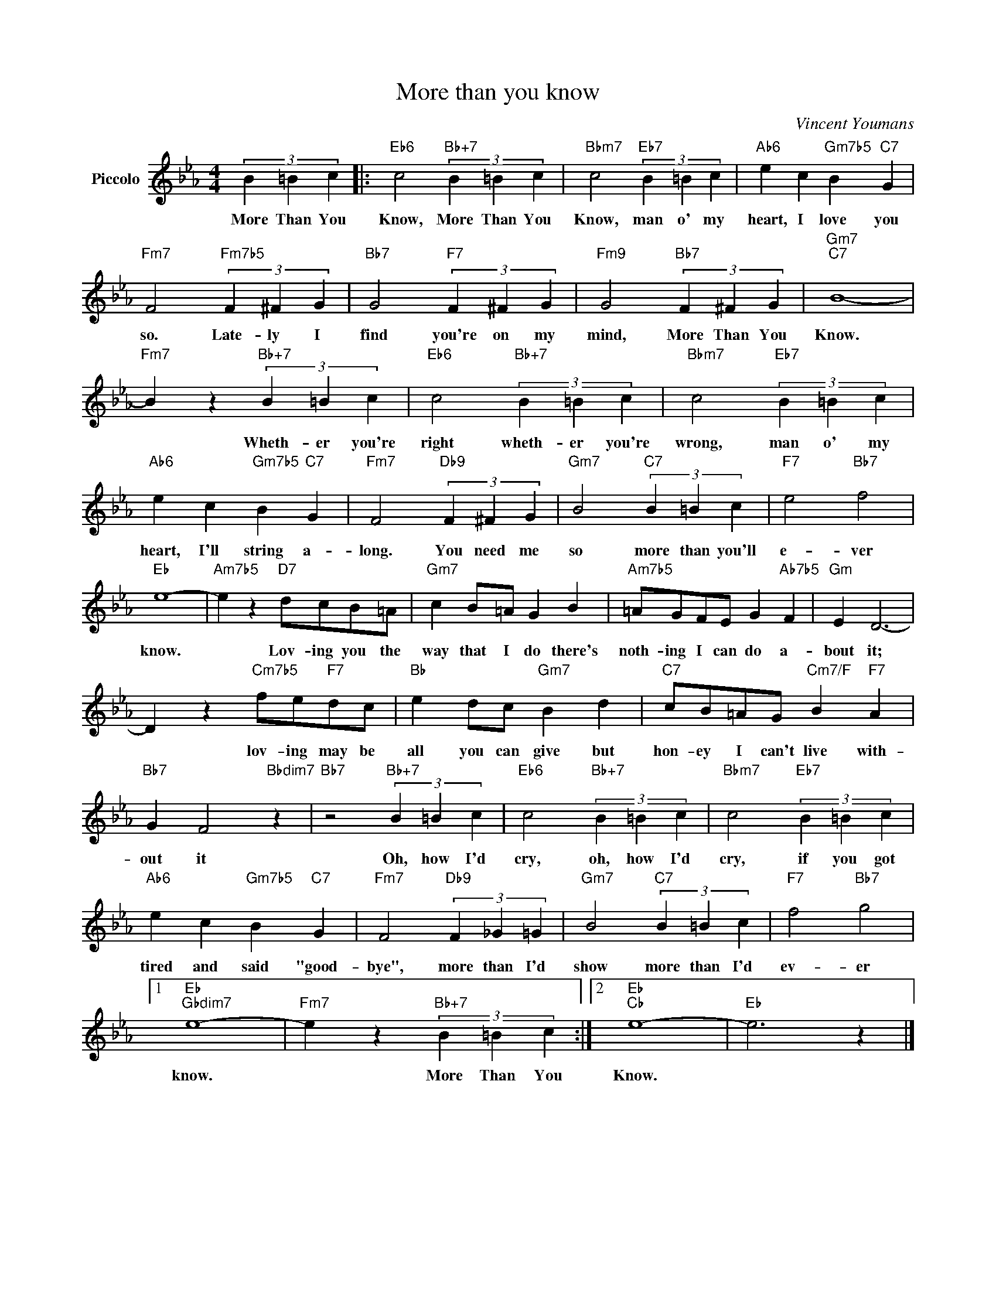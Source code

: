 X:1
T:More than you know
C:Vincent Youmans
Z:All Rights Reserved
L:1/4
M:4/4
K:Eb
V:1 treble nm="Piccolo"
%%MIDI program 72
V:1
 (3B =B c |:"Eb6" c2"Bb+7" (3B =B c |"Bbm7" c2"Eb7" (3B =B c |"Ab6" e c"Gm7b5" B"C7" G | %4
w: More Than You|Know, More Than You|Know, man o' my|heart, I love you|
"Fm7" F2"Fm7b5" (3F ^F G |"Bb7" G2"F7" (3F ^F G |"Fm9" G2"Bb7" (3F ^F G |"Gm7""C7" B4- | %8
w: so. Late- ly I|find you're on my|mind, More Than You|Know.|
"Fm7" B z"Bb+7" (3B =B c |"Eb6" c2"Bb+7" (3B =B c |"Bbm7" c2"Eb7" (3B =B c | %11
w: * Wheth- er you're|right wheth- er you're|wrong, man o' my|
"Ab6" e c"Gm7b5" B"C7" G |"Fm7" F2"Db9" (3F ^F G |"Gm7" B2"C7" (3B =B c |"F7" e2"Bb7" f2 | %15
w: heart, I'll string a-|long. You need me|so more than you'll|e- ver|
"Eb" e4- |"Am7b5" e z"D7" d/c/B/=A/ |"Gm7" c B/=A/ G B |"Am7b5" =A/G/F/E/ G"Ab7b5" F |"Gm" E D3- | %20
w: know.|* Lov- ing you the|way that I do there's|noth- ing I can do a-|bout it;|
 D z"Cm7b5" f/e/"F7"d/c/ |"Bb" e d/c/"Gm7" B d |"C7" c/B/=A/G/"Cm7/F" B"F7" A | %23
w: * lov- ing may be|all you can give but|hon- ey I can't live with-|
"Bb7" G F2"Bbdim7" z |"Bb7" z2"Bb+7" (3B =B c |"Eb6" c2"Bb+7" (3B =B c |"Bbm7" c2"Eb7" (3B =B c | %27
w: out it|Oh, how I'd|cry, oh, how I'd|cry, if you got|
"Ab6" e c"Gm7b5" B"C7" G |"Fm7" F2"Db9" (3F _G =G |"Gm7" B2"C7" (3B =B c |"F7" f2"Bb7" g2 |1 %31
w: tired and said "good-|bye", more than I'd|show more than I'd|ev- er|
"Eb""Gbdim7" e4- |"Fm7" e z"Bb+7" (3B =B c :|2"Eb""Cb" e4- |"Eb" e3 z |] %35
w: know.|* More Than You|Know.||

